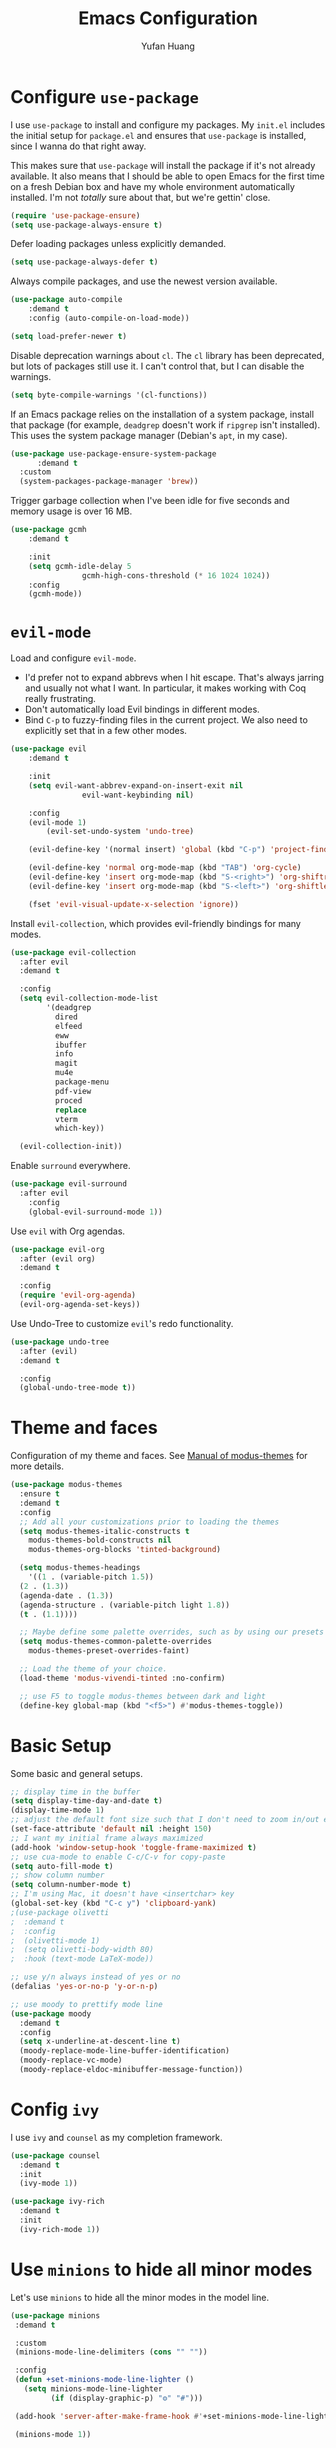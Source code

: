 #+title: Emacs Configuration
#+author: Yufan Huang 
#+email: huan1754@purdue.edu 
#+options: toc:nil num:nil

* Configure =use-package=

I use =use-package= to install and configure my packages. My =init.el= includes the
initial setup for =package.el= and ensures that =use-package= is installed, since I
wanna do that right away.

This makes sure that =use-package= will install the package if it's not already
available. It also means that I should be able to open Emacs for the first time
on a fresh Debian box and have my whole environment automatically installed. I'm
not /totally/ sure about that, but we're gettin' close.

#+begin_src emacs-lisp
  (require 'use-package-ensure)
  (setq use-package-always-ensure t)
#+end_src

Defer loading packages unless explicitly demanded.

#+begin_src emacs-lisp
  (setq use-package-always-defer t)
#+end_src

Always compile packages, and use the newest version available.

#+begin_src emacs-lisp
	(use-package auto-compile
		:demand t
		:config (auto-compile-on-load-mode))

	(setq load-prefer-newer t)
#+end_src

Disable deprecation warnings about =cl=. The =cl= library has been deprecated, but
lots of packages still use it. I can't control that, but I can disable the
warnings.

#+begin_src emacs-lisp
  (setq byte-compile-warnings '(cl-functions))
#+end_src

If an Emacs package relies on the installation of a system package, install that
package (for example, =deadgrep= doesn't work if =ripgrep= isn't installed). This
uses the system package manager (Debian's =apt=, in my case).

#+begin_src emacs-lisp
  (use-package use-package-ensure-system-package
		:demand t
    :custom
    (system-packages-package-manager 'brew))
#+end_src

Trigger garbage collection when I've been idle for five seconds and memory usage
is over 16 MB.

#+begin_src emacs-lisp
	(use-package gcmh
		:demand t

		:init
		(setq gcmh-idle-delay 5
					gcmh-high-cons-threshold (* 16 1024 1024))
		:config
		(gcmh-mode))
#+end_src

* =evil-mode=

Load and configure =evil-mode=.

- I'd prefer not to expand abbrevs when I hit escape. That's always jarring and
  usually not what I want. In particular, it makes working with Coq really
  frustrating.
- Don't automatically load Evil bindings in different modes.
- Bind =C-p= to fuzzy-finding files in the current project. We also need to
  explicitly set that in a few other modes.

#+begin_src emacs-lisp
  (use-package evil
	  :demand t

	  :init
	  (setq evil-want-abbrev-expand-on-insert-exit nil
				  evil-want-keybinding nil)

	  :config
	  (evil-mode 1)
          (evil-set-undo-system 'undo-tree)

	  (evil-define-key '(normal insert) 'global (kbd "C-p") 'project-find-file)

	  (evil-define-key 'normal org-mode-map (kbd "TAB") 'org-cycle)
	  (evil-define-key 'insert org-mode-map (kbd "S-<right>") 'org-shiftright)
	  (evil-define-key 'insert org-mode-map (kbd "S-<left>") 'org-shiftleft)

	  (fset 'evil-visual-update-x-selection 'ignore))
#+end_src

Install =evil-collection=, which provides evil-friendly bindings for many modes.

#+begin_src emacs-lisp
  (use-package evil-collection
    :after evil
    :demand t

    :config
    (setq evil-collection-mode-list
          '(deadgrep
            dired
            elfeed
            eww
            ibuffer
            info
            magit
            mu4e
            package-menu
            pdf-view
            proced
            replace
            vterm
            which-key))

    (evil-collection-init))
#+end_src

Enable =surround= everywhere.

#+begin_src emacs-lisp
	(use-package evil-surround
	  :after evil
		:config
		(global-evil-surround-mode 1))
#+end_src

Use =evil= with Org agendas.

#+begin_src emacs-lisp
  (use-package evil-org
    :after (evil org)
    :demand t

    :config
    (require 'evil-org-agenda)
    (evil-org-agenda-set-keys))
#+end_src

Use Undo-Tree to customize =evil='s redo functionality.

#+begin_src emacs-lisp
  (use-package undo-tree
    :after (evil)
    :demand t

    :config
    (global-undo-tree-mode t))
#+end_src


* Theme and faces
Configuration of my theme and faces. See
[[https://emacs.stackexchange.com/questions/52565/org-mode-results-verbatim-not-working-for-scheme-code][Manual of modus-themes]] for more details.
#+begin_src emacs-lisp 
  (use-package modus-themes
    :ensure t
    :demand t
    :config
    ;; Add all your customizations prior to loading the themes
    (setq modus-themes-italic-constructs t
	  modus-themes-bold-constructs nil 
	  modus-themes-org-blocks 'tinted-background)

    (setq modus-themes-headings
      '((1 . (variable-pitch 1.5))
	(2 . (1.3))
	(agenda-date . (1.3))
	(agenda-structure . (variable-pitch light 1.8))
	(t . (1.1))))

    ;; Maybe define some palette overrides, such as by using our presets
    (setq modus-themes-common-palette-overrides
	  modus-themes-preset-overrides-faint)

    ;; Load the theme of your choice.
    (load-theme 'modus-vivendi-tinted :no-confirm)

    ;; use F5 to toggle modus-themes between dark and light
    (define-key global-map (kbd "<f5>") #'modus-themes-toggle))
#+end_src

* Basic Setup

Some basic and general setups.

#+begin_src emacs-lisp
  ;; display time in the buffer
  (setq display-time-day-and-date t)
  (display-time-mode 1)
  ;; adjust the default font size such that I don't need to zoom in/out every time
  (set-face-attribute 'default nil :height 150)
  ;; I want my initial frame always maximized 
  (add-hook 'window-setup-hook 'toggle-frame-maximized t)
  ;; use cua-mode to enable C-c/C-v for copy-paste  
  (setq auto-fill-mode t)
  ;; show column number 
  (setq column-number-mode t)
  ;; I'm using Mac, it doesn't have <insertchar> key
  (global-set-key (kbd "C-c y") 'clipboard-yank)
  ;(use-package olivetti
  ;  :demand t
  ;  :config
  ;  (olivetti-mode 1)
  ;  (setq olivetti-body-width 80)
  ;  :hook (text-mode LaTeX-mode))

  ;; use y/n always instead of yes or no 
  (defalias 'yes-or-no-p 'y-or-n-p)
#+end_src

#+begin_src emacs-lisp 
  ;; use moody to prettify mode line
  (use-package moody
    :demand t
    :config
    (setq x-underline-at-descent-line t)
    (moody-replace-mode-line-buffer-identification)
    (moody-replace-vc-mode)
    (moody-replace-eldoc-minibuffer-message-function))
#+end_src

* Config =ivy=

I use =ivy= and =counsel= as my completion framework.

#+begin_src emacs-lisp
  (use-package counsel
    :demand t
    :init
    (ivy-mode 1))

  (use-package ivy-rich
    :demand t
    :init
    (ivy-rich-mode 1))
#+end_src

* Use =minions= to hide all minor modes

Let's use =minions= to hide all the minor modes in the model line.

#+begin_src emacs-lisp 
 (use-package minions
  :demand t

  :custom
  (minions-mode-line-delimiters (cons "" ""))

  :config
  (defun +set-minions-mode-line-lighter ()
    (setq minions-mode-line-lighter
          (if (display-graphic-p) "⚙" "#")))

  (add-hook 'server-after-make-frame-hook #'+set-minions-mode-line-lighter)

  (minions-mode 1))
#+end_src

* Company-mode
I use company-mode for completion.

#+begin_src emacs-lisp
  (add-hook 'after-init-hook 'global-company-mode)
#+end_src

* Julia-mode
I write julia a lot!

#+begin_src emacs-lisp 
  (use-package julia-mode)
  (org-babel-do-load-languages
   'org-babel-load-languages
   '((julia . t)))
#+end_src

* Org-mode

#+begin_src emacs-lisp
  ;; use org-bullets to replace stars before headings
  (require 'org-bullets)
  (add-hook 'org-mode-hook (lambda () (org-bullets-mode 1)))

  ;; set initial scratch buffer to be in Org
  (setq initial-major-mode 'org-mode)


  (use-package org
    :demand t
    :config 
    ;; setup default directory 
    :custom
    (org-directory "~/Dropbox/orgs/")
    (org-default-notes-file "~/Dropbox/orgs/inbox.org")
    (org-archive-location (concat "~/Dropbox/orgarchive/Archive-"
				   (format-time-string "%Y%m" (current-time))
				   ".org_archive::")))
  (defun my-org-latex-format-headline-function
    (todo todo-type priority text tags _info)
  "Default format function for a headline.
   See `org-latex-format-headline-function' for details."
    (concat
     (and todo (format "{\\framebox{\\bfseries\\rfamily\\color{%s} %s}} "
                     (pcase todo-type
                       ('todo "olive")
                       ('done "teal"))
                     todo))
     (and priority (format "\\framebox{\\#%c} " priority))
     text
     (and tags
      (format "\\hfill{}\\textsc{%s}"
          (mapconcat #'org-latex--protect-text tags ":")))))


  (setq org-latex-format-headline-function 'my-org-latex-format-headline-function)
#+end_src

* Org-Roam

#+begin_src emacs-lisp
  (use-package org-roam
    :after org
    :demand t
    ;; setup default directory
    :custom
    (org-roam-directory "~/Dropbox/orgroam/")
    :bind (("C-c r c" . org-roam-capture)
	   ("C-c r i" . org-roam-node-insert)
	   ("C-c r f" . org-roam-node-find))
    :config
    (setq org-roam-capture-templates '(("d" "default" plain "%?"
                                        :target
                                        (file+head "%<%Y%m%d%H%M%S>-${slug}.org"
                                                           "#+title: ${title}\n")
                                        :unnarrowed t)
                                       ("r" "bibliography reference" plain
                                        "%?"
                                        :target
                                        (file+head
                                         "references/${citekey}.org"
                                         "#+title: ${title}\n")
                                        :unnarrowed t)))
    (org-roam-db-autosync-mode t))
#+end_src

* Org-ref

#+begin_src emacs-lisp
  (use-package org-ref
    :demand t
    :config
    (setq
     bibtex-completion-bibliography '("~/Dropbox/bibs/yufan.bib")
     bibtex-completion-notes-path "~/Dropbox/orgroam/"
     bibtex-completion-pdf-field "file"
     bibtex-completion-pdf-open-function
     (lambda (fpath)
       (call-process "open" nil 0 nil fpath))))
  (define-key org-mode-map (kbd "C-c ]") 'org-ref-insert-link-hydra/body)
#+end_src

* Org-Roam-Bibtex 

#+begin_src emacs-lisp
  (use-package ivy-bibtex
    :demand t
    :after org-ref)
  (use-package org-roam-bibtex
    :demand t
    :after (org-roam)
    :hook (org-roam-mode . org-roam-bibtex-mode)
    :bind
    (("C-c r z" . orb-insert-link))
    :config
    (require 'org-ref))
#+end_src

* Auctex/Latex

#+begin_src emacs-lisp
    (use-package auctex 
       :ensure t)
    (add-hook 'laTeX-mode-hook #'LaTeX-math-mode)
    (add-hook 'LaTeX-mode-hook #'LaTeX-math-mode)

    (use-package xenops
      :config
      (setq xenops-math-image-scale-factor 2.0))
    (add-hook 'latex-mode-hook #'xenops-mode)
    (add-hook 'LaTeX-mode-hook #'xenops-mode)  

    (use-package reftex)
    (add-hook 'latex-mode-hook 'turn-on-reftex)
    (add-hook 'LaTeX-mode-hook 'turn-on-reftex)  

    (setq LaTeX-math-abbrev-prefix (kbd ";"))
    (setq reftex-label-alist '(AMSTeX))
    (setq doc-view-resolution 600)
#+end_src

#+RESULTS:
: 600

* Yasnippet
#+begin_src emacs-lisp
  (use-package yasnippet
    :demand t
    :init
    (add-hook 'latex-mode-hook #'yas-minor-mode)
    (add-hook 'LaTeX-mode-hook #'yas-minor-mode)  
    :config
    (yas-minor-mode-on)
    (setq yas/triggers-in-field t))
  (use-package yasnippet-snippets
    :demand t)
  ;; add # condition: 'auto for auto expand
  (defun my-yas-try-expanding-auto-snippets ()
  (when yas-minor-mode
    (let ((yas-buffer-local-condition ''(require-snippet-condition . auto)))
      (yas-expand))))
  (add-hook 'post-command-hook #'my-yas-try-expanding-auto-snippets)
#+end_src

* Magit
#+begin_src emacs-lisp
  (use-package magit
    :demand t)
#+end_src


#+RESULTS:
: magit

